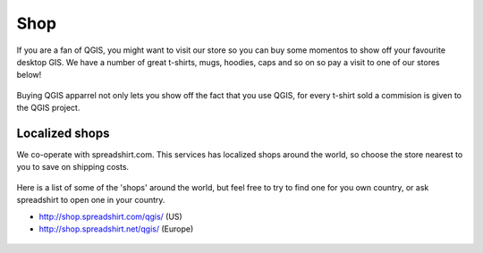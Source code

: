 .. _QGIS-shop:

Shop
====

If you are a fan of QGIS, you might want to visit our store so you can buy 
some momentos to show off your favourite desktop GIS. We have a number of
great t-shirts, mugs, hoodies, caps and so on so pay a visit to one of our
stores below!

.. figure:: /static/site/about/images/shop_mug.png
   :alt: QGIS mugs
   :width: 120 px
   :align: center

Buying QGIS apparrel not only lets you show off the fact that you use QGIS,
for every t-shirt sold a commision is given to the QGIS project.

.. figure:: /static/site/about/images/shop_hoodie.png
   :alt: QGIS Hoodie
   :width: 120 px
   :align: center

Localized shops
---------------

We co-operate with spreadshirt.com. This services has
localized shops around the world, so choose the store nearest to you
to save on shipping costs.

.. figure:: /static/site/about/images/shop_tshirt.png
   :alt: QGIS tshirt
   :width: 120 px
   :align: center

Here is a list of some of the 'shops' around the world, but feel free to try to
find one for you own country, or ask spreadshirt to open one in your country.


- http://shop.spreadshirt.com/qgis/ (US)

- http://shop.spreadshirt.net/qgis/ (Europe)


.. figure:: /static/site/about/images/shop_buttons.png
   :alt: QGIS buttons
   :width: 120 px
   :align: center
   
